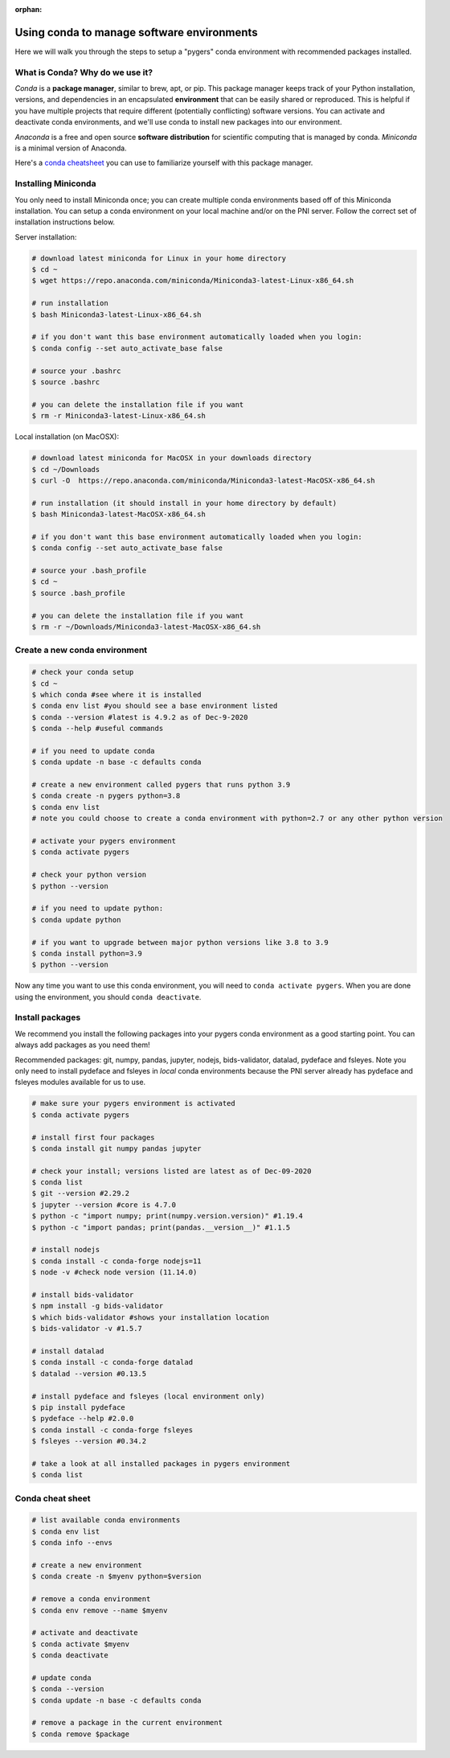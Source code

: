 :orphan:

===========================================
Using conda to manage software environments
===========================================

.. raw:: html

    <style> .blue {color:blue} </style>

.. role:: blue

Here we will walk you through the steps to setup a "pygers" conda environment with recommended packages installed. 

What is Conda? Why do we use it?
================================

*Conda* is a **package manager**, similar to brew, apt, or pip. This package manager keeps track of your Python installation, versions, and dependencies in an encapsulated **environment** that can be easily shared or reproduced. This is helpful if you have multiple projects that require different (potentially conflicting) software versions. You can activate and deactivate conda environments, and we'll use conda to install new packages into our environment.

*Anaconda* is a free and open source **software distribution** for scientific computing that is managed by conda. *Miniconda* is a minimal version of Anaconda.

Here's a `conda cheatsheet <https://docs.conda.io/projects/conda/en/latest/user-guide/cheatsheet.html>`_ you can use to familiarize yourself with this package manager.

Installing Miniconda
====================

You only need to install Miniconda once; you can create multiple conda environments based off of this Miniconda installation. You can setup a conda environment on your local machine and/or on the PNI server. Follow the correct set of installation instructions below. 

Server installation:

.. code-block:: bash

    # download latest miniconda for Linux in your home directory
    $ cd ~
    $ wget https://repo.anaconda.com/miniconda/Miniconda3-latest-Linux-x86_64.sh
    
    # run installation
    $ bash Miniconda3-latest-Linux-x86_64.sh

    # if you don't want this base environment automatically loaded when you login:
    $ conda config --set auto_activate_base false
    
    # source your .bashrc
    $ source .bashrc

    # you can delete the installation file if you want
    $ rm -r Miniconda3-latest-Linux-x86_64.sh

Local installation (on MacOSX):

.. code-block:: bash

    # download latest miniconda for MacOSX in your downloads directory
    $ cd ~/Downloads
    $ curl -O  https://repo.anaconda.com/miniconda/Miniconda3-latest-MacOSX-x86_64.sh

    # run installation (it should install in your home directory by default)
    $ bash Miniconda3-latest-MacOSX-x86_64.sh

    # if you don't want this base environment automatically loaded when you login:
    $ conda config --set auto_activate_base false
    
    # source your .bash_profile
    $ cd ~
    $ source .bash_profile

    # you can delete the installation file if you want
    $ rm -r ~/Downloads/Miniconda3-latest-MacOSX-x86_64.sh

Create a new conda environment
==============================

.. code-block:: bash

    # check your conda setup
    $ cd ~
    $ which conda #see where it is installed
    $ conda env list #you should see a base environment listed
    $ conda --version #latest is 4.9.2 as of Dec-9-2020
    $ conda --help #useful commands
    
    # if you need to update conda
    $ conda update -n base -c defaults conda

    # create a new environment called pygers that runs python 3.9
    $ conda create -n pygers python=3.8
    $ conda env list
    # note you could choose to create a conda environment with python=2.7 or any other python version
    
    # activate your pygers environment
    $ conda activate pygers

    # check your python version
    $ python --version
    
    # if you need to update python:
    $ conda update python

    # if you want to upgrade between major python versions like 3.8 to 3.9
    $ conda install python=3.9
    $ python --version

Now any time you want to use this conda environment, you will need to ``conda activate pygers``. When you are done using the environment, you should ``conda deactivate``. 

Install packages
================

We recommend you install the following packages into your pygers conda environment as a good starting point. You can always add packages as you need them! 

Recommended packages: git, numpy, pandas, jupyter, nodejs, bids-validator, datalad, pydeface and fsleyes. Note you only need to install pydeface and fsleyes in *local* conda environments because the PNI server already has pydeface and fsleyes modules available for us to use. 

.. code-block:: bash

    # make sure your pygers environment is activated
    $ conda activate pygers

    # install first four packages
    $ conda install git numpy pandas jupyter

    # check your install; versions listed are latest as of Dec-09-2020
    $ conda list
    $ git --version #2.29.2
    $ jupyter --version #core is 4.7.0
    $ python -c "import numpy; print(numpy.version.version)" #1.19.4
    $ python -c "import pandas; print(pandas.__version__)" #1.1.5

    # install nodejs
    $ conda install -c conda-forge nodejs=11
    $ node -v #check node version (11.14.0)
    
    # install bids-validator
    $ npm install -g bids-validator
    $ which bids-validator #shows your installation location
    $ bids-validator -v #1.5.7

    # install datalad
    $ conda install -c conda-forge datalad
    $ datalad --version #0.13.5

    # install pydeface and fsleyes (local environment only)
    $ pip install pydeface
    $ pydeface --help #2.0.0
    $ conda install -c conda-forge fsleyes
    $ fsleyes --version #0.34.2

    # take a look at all installed packages in pygers environment
    $ conda list

Conda cheat sheet
=================

.. code-block:: bash

    # list available conda environments
    $ conda env list
    $ conda info --envs

    # create a new environment
    $ conda create -n $myenv python=$version

    # remove a conda environment
    $ conda env remove --name $myenv

    # activate and deactivate
    $ conda activate $myenv
    $ conda deactivate

    # update conda
    $ conda --version
    $ conda update -n base -c defaults conda

    # remove a package in the current environment
    $ conda remove $package